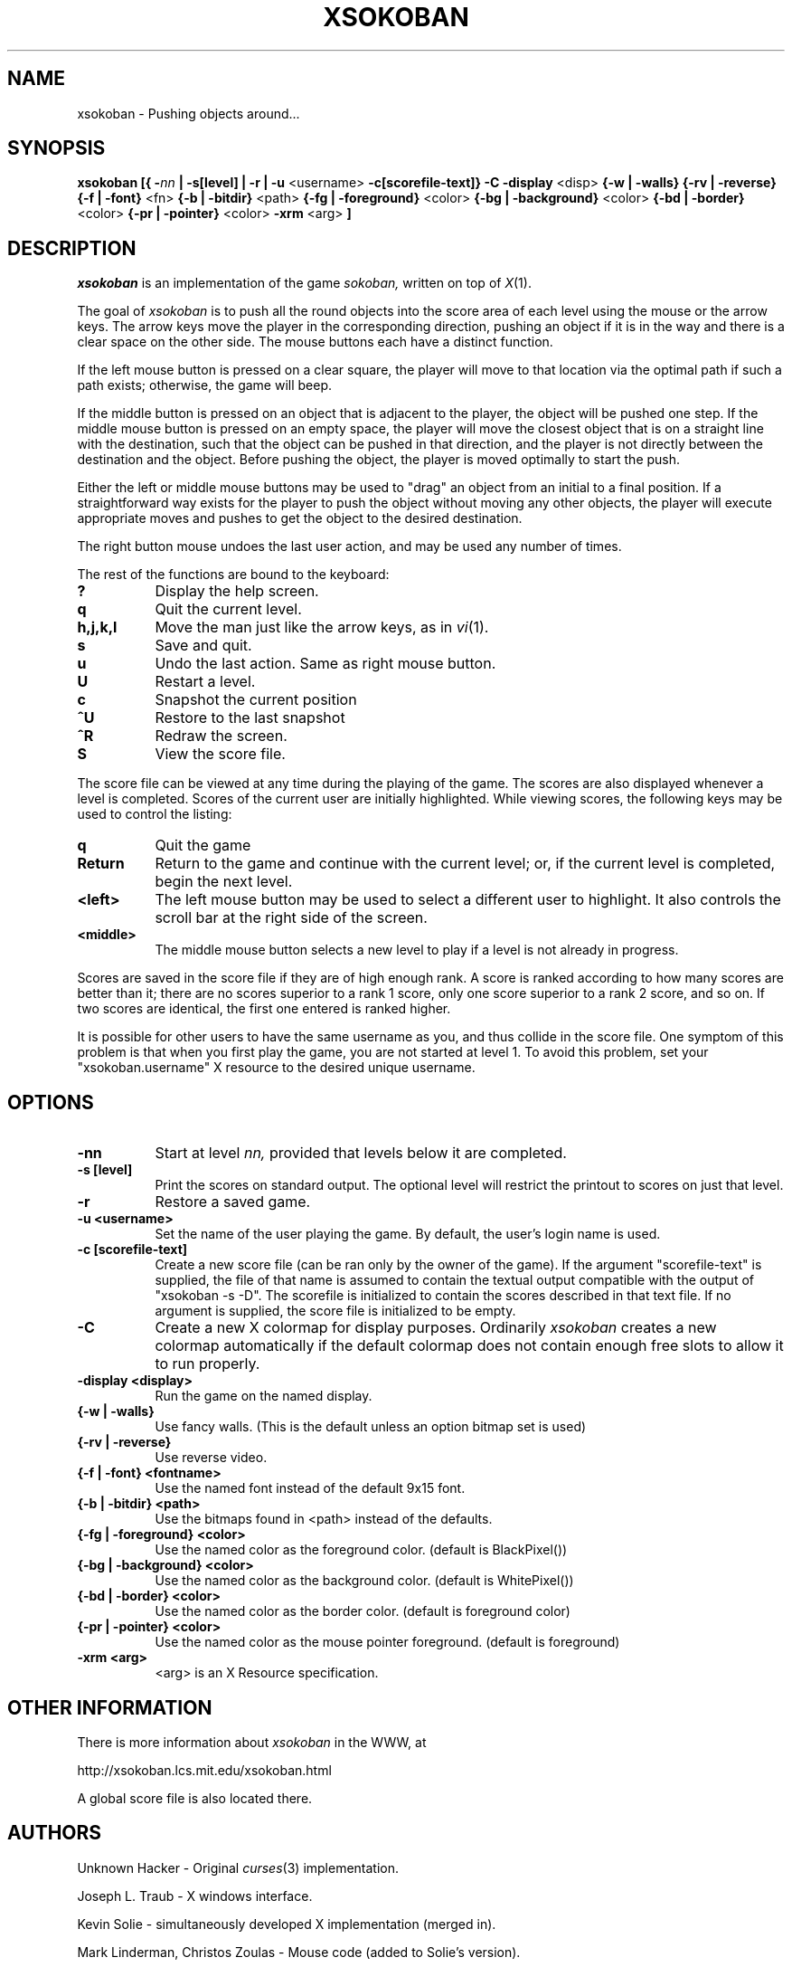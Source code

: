 .TH XSOKOBAN 6 "3 January 1994" "MIT Lab for Computer Science"
.SH NAME
xsokoban \- Pushing objects around...
.SH SYNOPSIS
.B xsokoban 
.B [{
.BI \- nn
.B | \-s[level] |
.B \-r |
.B \-u
<username>
.B \-c[scorefile-text]}
.B \-C
.B \-display
<disp>
.B {\-w | \-walls}
.B {\-rv | \-reverse}
.B {\-f | \-font}
<fn>
.B {\-b | \-bitdir}
<path>
.B {\-fg | \-foreground}
<color>
.B {\-bg | \-background}
<color>
.B {\-bd | \-border}
<color>
.B {\-pr | \-pointer}
<color>
.B \-xrm
<arg>
.B ] 
.SH DESCRIPTION
.I xsokoban
is an implementation of the game
.IR sokoban,
written on top of
.IR X (1).

The goal of 
.I xsokoban
is to push all the round objects into the score area of each level
using the mouse or the arrow keys. The arrow keys move the player in
the corresponding direction, pushing an object if it is in the way and
there is a clear space on the other side. The mouse buttons each have a
distinct function.

If the left mouse button is pressed on a clear square, the player will
move to that location via the optimal path if such a path exists;
otherwise, the game will beep.

If the middle button is pressed on an object that is adjacent to the
player, the object will be pushed one step.  If the middle mouse button
is pressed on an empty space, the player will move the closest object
that is on a straight line with the destination, such that the object
can be pushed in that direction, and the player is not directly between
the destination and the object.  Before pushing the object, the player
is moved optimally to start the push.

Either the left or middle mouse buttons may be used to "drag" an object
from an initial to a final position. If a straightforward way exists
for the player to push the object without moving any other objects, the
player will execute appropriate moves and pushes to get the object to
the desired destination.

The right button mouse undoes the last user action, and may be used any
number of times.

.PP
The rest of the functions are bound to the keyboard:
.TP 8
.B ?
Display the help screen.
.TP 8
.B q
Quit the current level.
.TP 8
.B h,j,k,l
Move the man just like the arrow keys, as in
.IR vi (1).
.TP 8
.B s
Save and quit.
.TP 8
.B u
Undo the last action. Same as right mouse button.
.TP 8
.B U
Restart a level.
.TP 8
.B c
Snapshot the current position
.TP 8
.B ^U
Restore to the last snapshot
.TP 8
.B ^R
Redraw the screen.
.TP 8
.B S
View the score file.

.PP
The score file can be viewed at any time during the playing of the
game.  The scores are also displayed whenever a level is completed.
Scores of the current user are initially highlighted. While viewing
scores, the following keys may be used to control the listing:

.TP 8
.B q
Quit the game
.TP 8
.B Return
Return to the game and continue with the current level; or, if the current
level is completed, begin the next level.
.TP 8
.B <left>
The left mouse button may be used to select a different user to
highlight. It also controls the scroll bar at the right side of the
screen.
.TP 8
.B <middle>
The middle mouse button selects a new level to play if a level is not
already in progress.

.PP
Scores are saved in the score file if they are of high
enough rank. A score is ranked according to how many scores are better
than it; there are no scores superior to a rank 1 score, only one score
superior to a rank 2 score, and so on. If two scores are identical, the
first one entered is ranked higher.

It is possible for other users to have the same username as you, and
thus collide in the score file. One symptom of this problem is
that when you first play the game, you are not started at level 1.
To avoid this problem, set your "xsokoban.username" X resource to
the desired unique username.

.SH OPTIONS
.TP 8
.B \-nn
Start at level 
.I nn, 
provided that levels below it are completed. 
.TP 8
.B \-s [level]
Print the scores on standard output. The optional level will restrict
the printout to scores on just that level.
.TP 8
.B \-r
Restore a saved game.
.TP 8
.B \-u <username>
Set the name of the user playing the game. By default, the user's login
name is used.
.TP 8
.B \-c [scorefile-text]
Create a new score file (can be ran only by the owner of the game).
If the argument "scorefile-text" is supplied, the file of that name
is assumed to contain the textual output compatible with the
output of "xsokoban -s -D". The scorefile is initialized
to contain the scores described in that text file. If no argument is
supplied, the score file is initialized to be empty.
.TP 8
.B \-C
Create a new X colormap for display purposes. Ordinarily
.I xsokoban
creates a new colormap automatically if the default colormap does
not contain enough free slots to allow it to run properly.
.TP 8
.B \-display <display>
Run the game on the named display.
.TP 8
.B {\-w | \-walls}
Use fancy walls. (This is the default unless an option bitmap set is used)
.TP 8
.B {\-rv | \-reverse}
Use reverse video.
.TP 8
.B {\-f | \-font} <fontname>
Use the named font instead of the default 9x15 font.
.TP 8
.B {\-b | \-bitdir} <path>
Use the bitmaps found in <path> instead of the defaults.
.TP 8
.B {\-fg | \-foreground} <color>
Use the named color as the foreground color. (default is BlackPixel())
.TP 8
.B {\-bg | \-background} <color>
Use the named color as the background color. (default is WhitePixel())
.TP 8
.B {\-bd | \-border} <color>
Use the named color as the border color. (default is foreground color)
.TP 8
.B {\-pr | \-pointer} <color>
Use the named color as the mouse pointer foreground. (default is foreground)
.TP 8
.B \-xrm <arg>
<arg> is an X Resource specification.
.SH OTHER INFORMATION
.P
There is more information about
.I xsokoban
in the WWW, at
.br
.sp
http://xsokoban.lcs.mit.edu/xsokoban.html
.sp
A global score file is also located there.

.SH AUTHORS
.P
Unknown Hacker - Original
.IR curses (3)
implementation.
.P
Joseph L. Traub - X windows interface.
.P
Kevin Solie - simultaneously developed X implementation (merged in).
.P
Mark Linderman, Christos Zoulas - Mouse code (added to Solie's version).
.P
Andrew Myers(http://www.pmg.lcs.mit.edu/~andru) - Improved mouse UI, score ranking, color and WWW support.

Code has also been donated by many 
.I xsokoban
users. Thanks for all your contributions and suggestions!
.SH RESOURCES
.I xsokoban
understands the following resources.
.TP 8
.B username : string
The name you would like to use when playing xsokoban. It defaults
to your real username. If you are playing in WWW mode, some domain
information is appended to your real username to disambiguate from
other users with the same name. This domain information is not
appended to the username if specified through the resource.
.TP 8
.B fancyWalls : boolean
Use fancy walls.
.TP 8
.B fontName : font
Use named font.
.TP 8
.B reverseVideo : boolean
Reverse foreground and background pixels.
.TP 8
.B foreground : color
Use color as foreground color.
.TP 8
.B background : color
Use color as background color.
.TP 8
.B borderColor : color
Use color as border color.
.TP 8
.B pointerColor : color
Use color as pointer color.
.TP 8
.B bitmapDir : string
Look for bitmaps in path specified by string.
.TP 8
.B border.color: color
Color of borders in the score display
.TP 8
.B text.font: font
Font of text in the score display
.TP 8
.B text.color: color
Color of text in the score display
.TP 8
.B text.highlight: color
Color of highlighted text in the score display
.TP 8
.B text.indent: int
Indenting of text in the score display
.TP 8
.B scrollbar.width: int
Width of the scrollbar in the score display
.TP 8
.B scrollbar.background: color
Color of the scrollbar background
.TP 8
.B scrollbar.thumb.height: int, scrollbar.thumb.width: int
Size of the scrollbar thumb
.TP 8
.B scrollbar.thumb.color: color
Color of the scrollbar thumb
.TP 8
.B panel.height: int
Height of the help panel in the score display
.TP 8
.B panel.font: font
Font of the help panel in the score display
.TP 8
.B bevel.width
Width of the Motif-like bevels
.TP 8
.B sep.color: color
Color of the lines separating different score levels

.SH SPECIAL BITMAPS
In order to define your own bitmaps for
.I xsokoban
you only need to know the names of which files it is looking for.
The standard bitmap files are:
.TP 8
.B man.xbm
-- The player bitmap.
.TP 8
.B goal.xbm
-- The goal area bitmap.
.TP 8
.B wall.xbm
-- The standard wall bitmap.
.TP 8
.B object.xbm
-- The object that gets pushed.
.TP 8
.B treasure.xbm
-- The bitmap for the object when it is on the goal.
.TP 8
.B saveman.xbm
-- The bitmap for the player when it is on the goal.
.TP 8
To use the fancy walls option, you need the following additional files.
.TP 8
.B lonewall.xbm
-- a wall with connections on no sides.
.TP 8
.B southwall.xbm
-- a wall with only northern connections
.TP 8
.B northwall.xbm
-- a wall with only southern connections
.TP 8
.B eastwall.xbm
-- a wall with only western connections
.TP 8
.B westwall.xbm
-- a wall with only eastern connections
.TP 8
.B llcornerwall.xbm
-- a wall with northern and eastern connections
.TP 8
.B ulcornerwall.xbm
-- a wall with southern and eastern connections
.TP 8
.B lrcornerwall.xbm
-- a wall with northern and western connections
.TP 8
.B urcornerwall.xbm
-- a wall with southern and western connections
.TP 8
.B north_twall.xbm
-- a wall with connections on all BUT northern side
.TP 8
.B south_twall.xbm
-- a wall with connections on all BUT southern side
.TP 8
.B east_twall.xbm
-- a wall with connections on all BUT eastern side
.TP 8
.B west_twall.xbm
-- a wall with connections on all BUT western side
.TP 8
.B centerwall.xbm
-- A wall will connections on all four sides.
.SH BUGS
Auto bitmap resizing code doesn't take into account font sizes.
.br
Feedback on user error is poor (only beeps).
